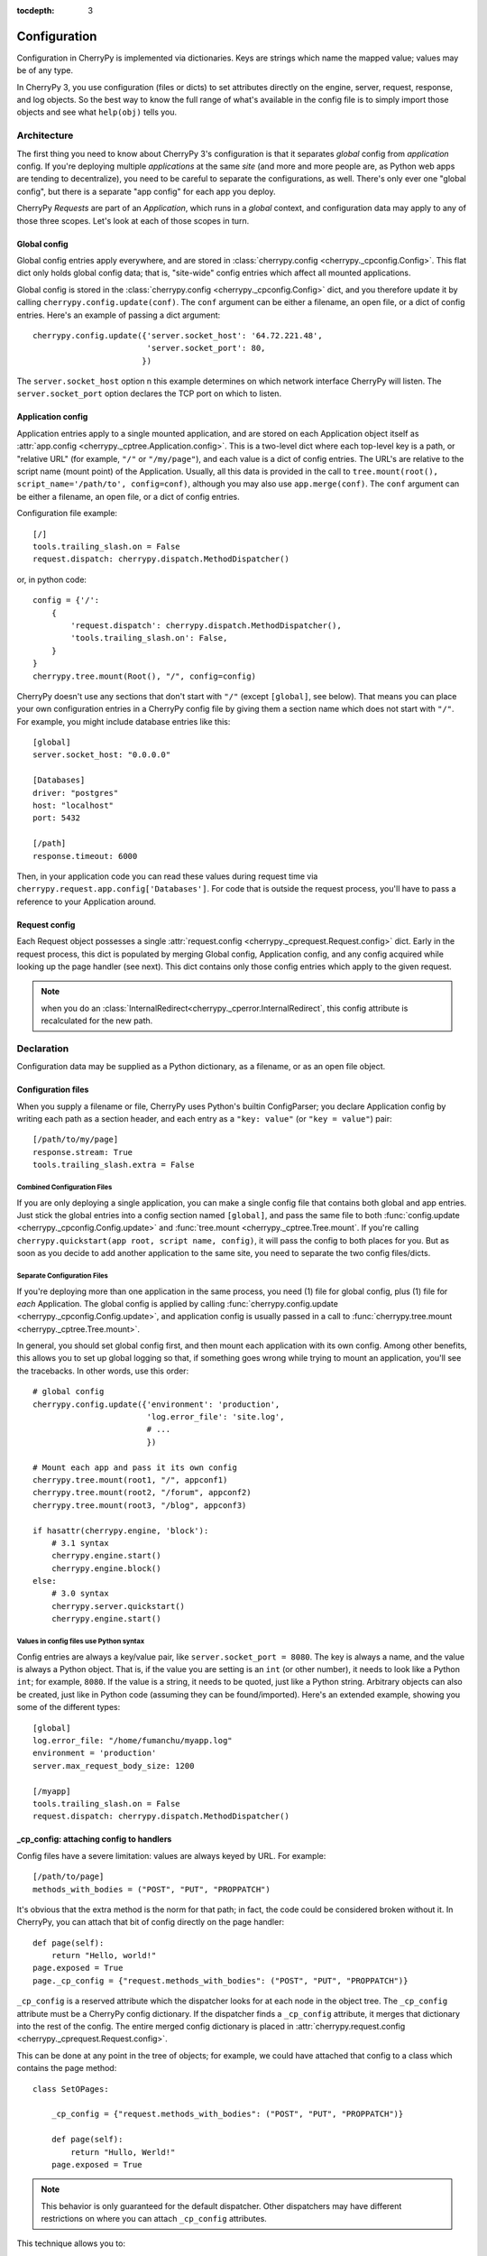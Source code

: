 :tocdepth: 3

*************
Configuration
*************

Configuration in CherryPy is implemented via dictionaries. Keys are strings
which name the mapped value; values may be of any type.

In CherryPy 3, you use configuration (files or dicts) to set attributes
directly on the engine, server, request, response, and log objects. So the
best way to know the full range of what's available in the config file is to
simply import those objects and see what ``help(obj)`` tells you.

Architecture
============

The first thing you need to know about CherryPy 3's configuration is that it
separates *global* config from *application* config. If you're deploying
multiple *applications* at the same *site* (and more and more people are,
as Python web apps are tending to decentralize), you need to be careful to
separate the configurations, as well. There's only ever one "global config",
but there is a separate "app config" for each app you deploy.

CherryPy *Requests* are part of an *Application*, which runs in a *global*
context, and configuration data may apply to any of those three scopes.
Let's look at each of those scopes in turn.

Global config
-------------

Global config entries apply everywhere, and are stored in
:class:`cherrypy.config <cherrypy._cpconfig.Config>`. This flat dict only holds
global config data; that is, "site-wide" config entries which affect all
mounted applications.

Global config is stored in the
:class:`cherrypy.config <cherrypy._cpconfig.Config>` dict,
and you therefore update it by calling ``cherrypy.config.update(conf)``.
The ``conf`` argument can be either a filename, an open file, or a dict of
config entries. Here's an example of passing a dict argument::

    cherrypy.config.update({'server.socket_host': '64.72.221.48',
                            'server.socket_port': 80,
                           })

The ``server.socket_host`` option n this example determines on which network
interface CherryPy will listen. The ``server.socket_port`` option declares
the TCP port on which to listen.

Application config
------------------

Application entries apply to a single mounted application, and are stored on
each Application object itself as
:attr:`app.config <cherrypy._cptree.Application.config>`. This is a two-level
dict where each top-level key is a path, or "relative URL" (for example,
``"/"`` or ``"/my/page"``), and each value is a dict of config entries.
The URL's are relative to the script name (mount point) of the Application.
Usually, all this data is provided in the call to
``tree.mount(root(), script_name='/path/to', config=conf)``,
although you may also use ``app.merge(conf)``.
The ``conf`` argument can be either a filename, an open file, or a dict of
config entries.

Configuration file example::

    [/]
    tools.trailing_slash.on = False
    request.dispatch: cherrypy.dispatch.MethodDispatcher()

or, in python code::

    config = {'/': 
        {
            'request.dispatch': cherrypy.dispatch.MethodDispatcher(),
            'tools.trailing_slash.on': False,
        }
    }
    cherrypy.tree.mount(Root(), "/", config=config)

CherryPy doesn't use any sections that don't start with ``"/"`` (except
``[global]``, see below). That means you can place your own configuration
entries in a CherryPy config file by giving them a section name which does not
start with ``"/"``. For example, you might include database entries like this::

    [global]
    server.socket_host: "0.0.0.0"

    [Databases]
    driver: "postgres"
    host: "localhost"
    port: 5432

    [/path]
    response.timeout: 6000

Then, in your application code you can read these values during request time
via ``cherrypy.request.app.config['Databases']``. For code that is outside the
request process, you'll have to pass a reference to your Application around.

Request config
--------------

Each Request object possesses a single
:attr:`request.config <cherrypy._cprequest.Request.config>` dict. Early in the
request process, this dict is populated by merging Global config, Application
config, and any config acquired while looking up the page handler (see next).
This dict contains only those config entries which apply to the given request.

.. note::

   when you do an :class:`InternalRedirect<cherrypy._cperror.InternalRedirect`,
   this config attribute is recalculated for the new path.

Declaration
===========

Configuration data may be supplied as a Python dictionary, as a filename,
or as an open file object.

Configuration files
-------------------

When you supply a filename or file, CherryPy uses Python's builtin ConfigParser;
you declare Application config by writing each path as a section header,
and each entry as a ``"key: value"`` (or ``"key = value"``) pair::

    [/path/to/my/page]
    response.stream: True
    tools.trailing_slash.extra = False

Combined Configuration Files
^^^^^^^^^^^^^^^^^^^^^^^^^^^^

If you are only deploying a single application, you can make a single config
file that contains both global and app entries. Just stick the global entries
into a config section named ``[global]``, and pass the same file to both
:func:`config.update <cherrypy._cpconfig.Config.update>` and
:func:`tree.mount <cherrypy._cptree.Tree.mount`. If you're calling
``cherrypy.quickstart(app root, script name, config)``, it will pass the
config to both places for you. But as soon as you decide to add another
application to the same site, you need to separate the two config files/dicts.

Separate Configuration Files
^^^^^^^^^^^^^^^^^^^^^^^^^^^^

If you're deploying more than one application in the same process, you need
(1) file for global config, plus (1) file for *each* Application.
The global config is applied by calling
:func:`cherrypy.config.update <cherrypy._cpconfig.Config.update>`,
and application config is usually passed in a call to
:func:`cherrypy.tree.mount <cherrypy._cptree.Tree.mount>`.

In general, you should set global config first, and then mount each
application with its own config. Among other benefits, this allows you to set
up global logging so that, if something goes wrong while trying to mount
an application, you'll see the tracebacks. In other words, use this order::

    # global config
    cherrypy.config.update({'environment': 'production',
                            'log.error_file': 'site.log',
                            # ...
                            })

    # Mount each app and pass it its own config
    cherrypy.tree.mount(root1, "/", appconf1)
    cherrypy.tree.mount(root2, "/forum", appconf2)
    cherrypy.tree.mount(root3, "/blog", appconf3)

    if hasattr(cherrypy.engine, 'block'):
        # 3.1 syntax
        cherrypy.engine.start()
        cherrypy.engine.block()
    else:
        # 3.0 syntax
        cherrypy.server.quickstart()
        cherrypy.engine.start()

Values in config files use Python syntax
^^^^^^^^^^^^^^^^^^^^^^^^^^^^^^^^^^^^^^^^

Config entries are always a key/value pair, like ``server.socket_port = 8080``.
The key is always a name, and the value is always a Python object. That is,
if the value you are setting is an ``int`` (or other number), it needs to look
like a Python ``int``; for example, ``8080``. If the value is a string, it
needs to be quoted, just like a Python string. Arbitrary objects can also be
created, just like in Python code (assuming they can be found/imported).
Here's an extended example, showing you some of the different types::

    [global]
    log.error_file: "/home/fumanchu/myapp.log"
    environment = 'production'
    server.max_request_body_size: 1200

    [/myapp]
    tools.trailing_slash.on = False
    request.dispatch: cherrypy.dispatch.MethodDispatcher()

.. _cp_config:

_cp_config: attaching config to handlers
----------------------------------------

Config files have a severe limitation: values are always keyed by URL.
For example::

    [/path/to/page]
    methods_with_bodies = ("POST", "PUT", "PROPPATCH")

It's obvious that the extra method is the norm for that path; in fact,
the code could be considered broken without it. In CherryPy, you can attach
that bit of config directly on the page handler::

    def page(self):
        return "Hello, world!"
    page.exposed = True
    page._cp_config = {"request.methods_with_bodies": ("POST", "PUT", "PROPPATCH")}

``_cp_config`` is a reserved attribute which the dispatcher looks for at
each node in the object tree. The ``_cp_config`` attribute must be a CherryPy
config dictionary. If the dispatcher finds a ``_cp_config`` attribute,
it merges that dictionary into the rest of the config. The entire merged
config dictionary is placed in
:attr:`cherrypy.request.config <cherrypy._cprequest.Request.config>`.

This can be done at any point in the tree of objects; for example, we could have
attached that config to a class which contains the page method::

    class SetOPages:

        _cp_config = {"request.methods_with_bodies": ("POST", "PUT", "PROPPATCH")}

        def page(self):
            return "Hullo, Werld!"
        page.exposed = True

.. note::

   This behavior is only guaranteed for the default dispatcher. Other
   dispatchers may have different restrictions on where you can attach
   ``_cp_config`` attributes.

This technique allows you to:

 * Put config near where it's used for improved readability and maintainability.
 * Attach config to objects instead of URL's. This allows multiple URL's to
   point to the same object, yet you only need to define the config once.
 * Provide defaults which are still overridable in a config file.

.. _namespaces:

Namespaces
==========

Because config entries usually just set attributes on objects, they're almost
all of the form: ``object.attribute``. A few are of the form:
``object.subobject.attribute``. They look like normal Python attribute chains,
because they work like them. We call the first name in the chain the
*"config namespace"*. When you provide a config entry, it is bound as early
as possible to the actual object referenced by the namespace; for example,
the entry ``response.stream`` actually sets the ``stream`` attribute of
:class:`cherrypy.response <cherrypy._cprequest.Response>`! In this way,
you can easily determine the default value by firing up a python interpreter
and typing::

    >>> import cherrypy
    >>> cherrypy.response.stream
    False

Each config namespace has its own handler; for example, the "request" namespace
has a handler which takes your config entry and sets that value on the
appropriate "request" attribute. There are a few namespaces, however, which
don't work like normal attributes behind the scenes; however, they still use
dotted keys and are considered to "have a namespace".

Builtin namespaces
------------------

Entries from each namespace may be allowed in the global, application root
(``"/"``) or per-path config, or a combination:

==========  ======  ==================  =========
Scope       Global  Application Root    App Path
----------  ------  ------------------  ---------
engine      X
hooks       X       X                   X
log         X       X
request     X       X                   X
response    X       X                   X
server      X
tools       X       X                   X
==========  ======  ==================  =========

engine
^^^^^^
Entries in this namespace controls the 'application engine'. These can only be
declared in the global config. Any attribute of
:class:`cherrypy.engine<cherrypy.process.wspbus.Bus>` may be set
in config; however, there are a few extra entries available in config:

 * Plugin attributes. Many of the :ref:`Engine Plugins<plugins>` are themselves
   attributes of ``cherrypy.engine``. You can set any attribute of an attached
   plugin by simply naming it. For example, there is an instance of the
   :class:`Autoreloader<cherrypy.process.plugins.Autoreloader>` class at
   ``engine.autoreload``; you can set its "frequency" attribute via the config
   entry ``engine.autoreload.frequency = 60``. In addition, you can turn such
   plugins on and off by setting ``engine.autoreload.on = True`` or ``False``.
 * ``engine.SIGHUP/SIGTERM``: These entries can be used to set the list of
   listeners for the given :ref:`channel<channels>`. Mostly, this is used
   to turn off the signal handling one gets automatically via
   :func:`cherrypy.quickstart`.

hooks
^^^^^

Declares additional request-processing functions. Use this to append your own
:class:`Hook<cherrypy._cprequest.Hook>` functions to the request. For example,
to add ``my_hook_func`` to the ``before_handler`` hookpoint::

    [/]
    hooks.before_handler = myapp.my_hook_func

log
^^^

Configures logging. These can only be declared in the global config (for global
logging) or ``[/]`` config (for each application).
See :class:`LogManager<cherrypy._cplogging.LogManager>` for the list of
configurable attributes. Typically, the "access_file", "error_file", and
"screen" attributes are the most commonly configured.

request
^^^^^^^

Sets attributes on each Request. See the
:class:`Request<cherrypy._cprequest.Request>` class for a complete list.

response
^^^^^^^^

Sets attributes on each Response. See the
:class:`Response<cherrypy._cprequest.Response>` class for a complete list.

server
^^^^^^
Controls the default HTTP server via
:class:`cherrypy.server<cherrypy._cpserver.Server>` (see that class for a
complete list of configurable attributes). These can only be
declared in the global config.

tools
^^^^^

Enables and configures additional request-processing packages. See the
:doc:`/concepts/tools` overview for more information.

wsgi
^^^^

Adds WSGI middleware to an Application's "pipeline". These can only be
declared in the app's root config ("/").

 * ``wsgi.pipeline``: Appends to the WSGi pipeline. The value must be a list of
   (name, app factory) pairs. Each app factory must be a WSGI callable class
   (or callable that returns a WSGI callable); it must take an initial
   'nextapp' argument, plus any optional keyword arguments. The optional
   arguments may be configured via ``wsgi.<name>.<arg>``.
 * ``wsgi.response_class``: Overrides the default
   :class:`Response<cherrypy._cprequest.Response>` class.

checker
^^^^^^^

Controls the "checker", which looks for common errors in app state (including
config) when the engine starts. You can turn off individual checks by setting
them to ``False`` in config. See :class:`cherrypy._cpchecker.Checker` for a
complete list. Global config only.


Custom config namespaces
------------------------

You can define your own namespaces if you like, and they can do far more than
simply set attributes. The ``test/test_config`` module, for example, shows an
example of a custom namespace that coerces incoming params and outgoing body
content. The :mod:`cherrypy._cpwsgi` module includes an additional, builtin
namespace for invoking WSGI middleware.

In essence, a config namespace handler is just a function, that gets passed
any config entries in its namespace. You add it to a namespaces registry
(a dict), where keys are namespace names and values are handler functions.
When a config entry for your namespace is encountered, the corresponding
handler function will be called, passing the config key and value; that is,
``namespaces[namespace](k, v)``. For example, if you write::

    def db_namespace(k, v):
        if k == 'connstring':
            orm.connect(v)
    cherrypy.config.namespaces['db'] = db_namespace

then ``cherrypy.config.update({"db.connstring": "Oracle:host=1.10.100.200;sid=TEST"})``
will call ``db_namespace('connstring', 'Oracle:host=1.10.100.200;sid=TEST')``.

The point at which your namespace handler is called depends on where you add it:

===========  =============================================================================  ===================================
Scope        Namespace dict                                                                 Handler is called in  
-----------  -----------------------------------------------------------------------------  -----------------------------------
Global       :attr:`cherrypy.config.namespaces <cherrypy._cpconfig.Config.namespaces>`      cherrypy.config.update
Application  :attr:`app.namespaces <cherrypy._cptree.Application.namespaces>`               Application.merge (which is called by cherrypy.tree.mount)
Request      :attr:`app.request_class.namespaces <cherrypy._cprequest.Request.namespaces>`  Request.configure (called for each request, after the handler is looked up)
===========  =============================================================================  ===================================

The name can be any string, and the handler must be either a callable or a
(Python 2.5 style) context manager.

If you need additional code to run when all your namespace keys are collected,
you can supply a callable context manager in place of a normal function for
the handler. Context managers are defined in :pep:`343`.

.. _environments:

Environments
============

The only key that does not exist in a namespace is the *"environment"* entry.
This special entry *imports* other config entries from a template stored in
``cherrypy._cpconfig.environments[environment]``. It only applies to the
global config, and only when you use
:func:`cherrypy.config.update <cherrypy._cpconfig.Config.update>`.

If you find the set of existing environments (production, staging, etc) too
limiting or just plain wrong, feel free to extend them or add new environments::

    cherrypy._cpconfig.environments['staging']['log.screen'] = False

    cherrypy._cpconfig.environments['Greek'] = {
        'tools.encode.encoding': 'ISO-8859-7',
        'tools.decode.encoding': 'ISO-8859-7',
        }

